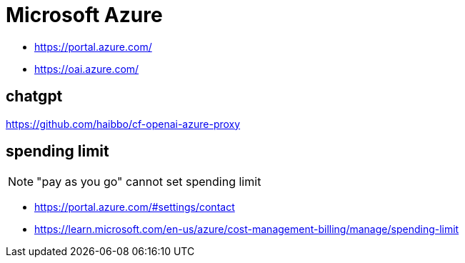 = Microsoft Azure

- https://portal.azure.com/
- https://oai.azure.com/

== chatgpt
https://github.com/haibbo/cf-openai-azure-proxy

== spending limit

[NOTE]
"pay as you go" cannot set spending limit

- https://portal.azure.com/#settings/contact
- https://learn.microsoft.com/en-us/azure/cost-management-billing/manage/spending-limit
